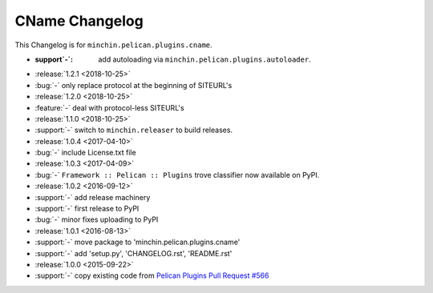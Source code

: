 CName Changelog
===============

This Changelog is for ``minchin.pelican.plugins.cname``.

- :support`-`: add autoloading via ``minchin.pelican.plugins.autoloader``.
- :release:`1.2.1 <2018-10-25>`
- :bug:`-` only replace protocol at the beginning of SITEURL's
- :release:`1.2.0 <2018-10-25>`
- :feature:`-` deal with protocol-less SITEURL's
- :release:`1.1.0 <2018-10-25>`
- :support:`-` switch to ``minchin.releaser`` to build releases.
- :release:`1.0.4 <2017-04-10>`
- :bug:`-` include License.txt file
- :release:`1.0.3 <2017-04-09>`
- :bug:`-` ``Framework :: Pelican :: Plugins`` trove classifier now available on
  PyPI.
- :release:`1.0.2 <2016-09-12>`
- :support:`-` add release machinery
- :support:`-` first release to PyPI
- :bug:`-` minor fixes uploading to PyPI
- :release:`1.0.1 <2016-08-13>`
- :support:`-` move package to 'minchin.pelican.plugins.cname'
- :support:`-` add 'setup.py', 'CHANGELOG.rst', 'README.rst'
- :release:`1.0.0 <2015-09-22>`
- :support:`-` copy existing code from `Pelican Plugins Pull Request #566
  <https://github.com/getpelican/pelican-plugins/pull/566/files>`_
